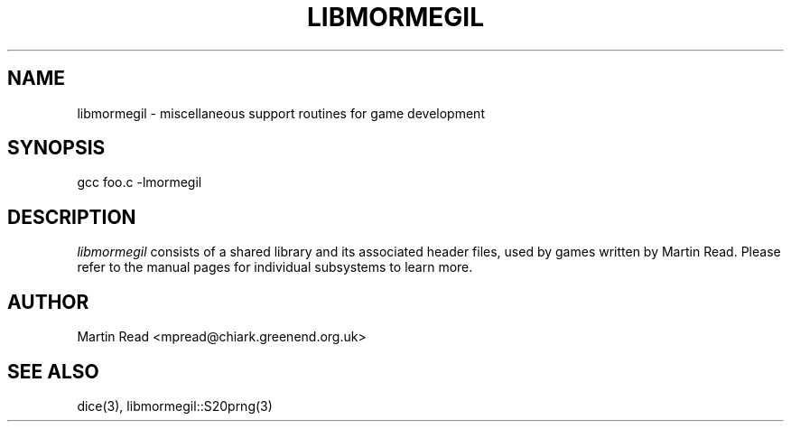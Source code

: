 .TH LIBMORMEGIL 3 "October 12, 2010" "libmormegil Version 1.0" "libmormegil User Manual"
.SH NAME
libmormegil \- miscellaneous support routines for game development
.SH SYNOPSIS
gcc foo.c -lmormegil

.SH DESCRIPTION
.I libmormegil
consists of a shared library and its associated header files, used by
games written by Martin Read. Please refer to the manual pages for individual
subsystems to learn more.

.SH AUTHOR
Martin Read <mpread@chiark.greenend.org.uk>

.SH SEE ALSO
dice(3), libmormegil::S20prng(3)


